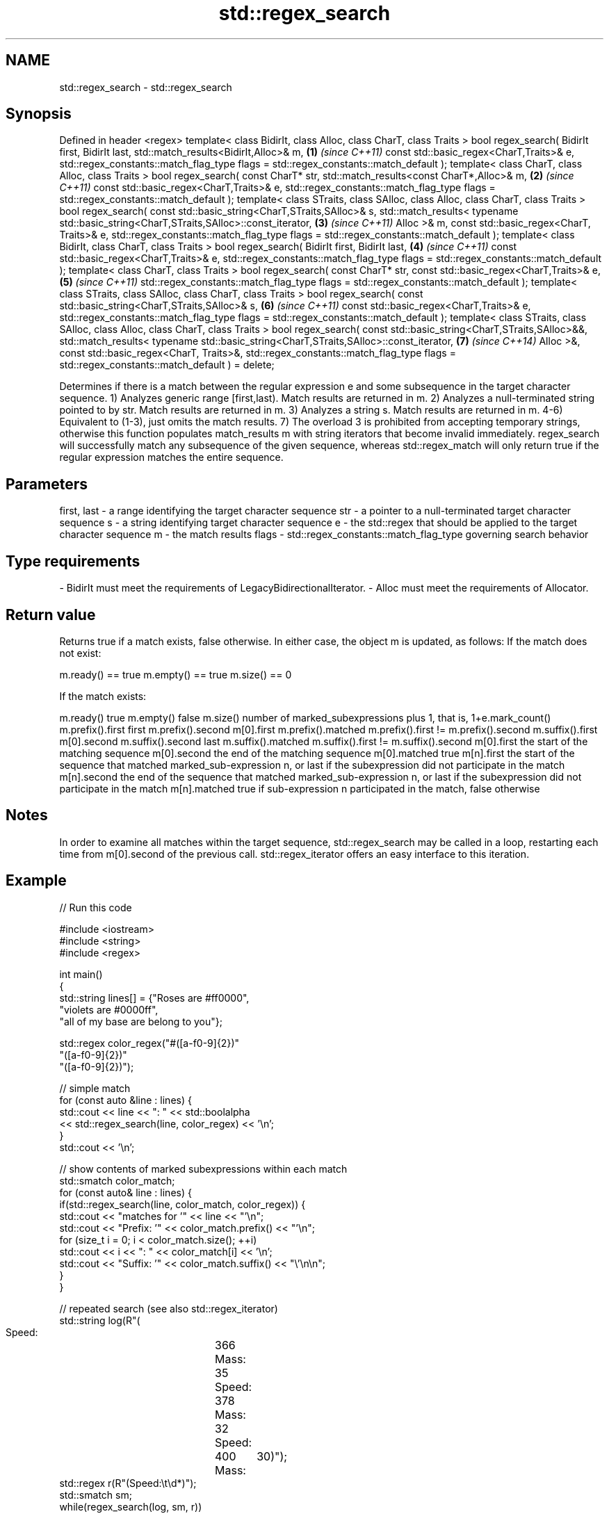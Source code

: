 .TH std::regex_search 3 "2020.03.24" "http://cppreference.com" "C++ Standard Libary"
.SH NAME
std::regex_search \- std::regex_search

.SH Synopsis

Defined in header <regex>
template< class BidirIt,
class Alloc, class CharT, class Traits >
bool regex_search( BidirIt first, BidirIt last,
std::match_results<BidirIt,Alloc>& m,                                \fB(1)\fP \fI(since C++11)\fP
const std::basic_regex<CharT,Traits>& e,
std::regex_constants::match_flag_type flags =
std::regex_constants::match_default );
template< class CharT, class Alloc, class Traits >
bool regex_search( const CharT* str,
std::match_results<const CharT*,Alloc>& m,                           \fB(2)\fP \fI(since C++11)\fP
const std::basic_regex<CharT,Traits>& e,
std::regex_constants::match_flag_type flags =
std::regex_constants::match_default );
template< class STraits, class SAlloc,
class Alloc, class CharT, class Traits >
bool regex_search( const std::basic_string<CharT,STraits,SAlloc>& s,
std::match_results<
typename std::basic_string<CharT,STraits,SAlloc>::const_iterator,    \fB(3)\fP \fI(since C++11)\fP
Alloc
>& m,
const std::basic_regex<CharT, Traits>& e,
std::regex_constants::match_flag_type flags =
std::regex_constants::match_default );
template< class BidirIt,
class CharT, class Traits >
bool regex_search( BidirIt first, BidirIt last,                      \fB(4)\fP \fI(since C++11)\fP
const std::basic_regex<CharT,Traits>& e,
std::regex_constants::match_flag_type flags =
std::regex_constants::match_default );
template< class CharT, class Traits >
bool regex_search( const CharT* str,
const std::basic_regex<CharT,Traits>& e,                             \fB(5)\fP \fI(since C++11)\fP
std::regex_constants::match_flag_type flags =
std::regex_constants::match_default );
template< class STraits, class SAlloc,
class CharT, class Traits >
bool regex_search( const std::basic_string<CharT,STraits,SAlloc>& s, \fB(6)\fP \fI(since C++11)\fP
const std::basic_regex<CharT,Traits>& e,
std::regex_constants::match_flag_type flags =
std::regex_constants::match_default );
template< class STraits, class SAlloc,
class Alloc, class CharT, class Traits >
bool regex_search( const std::basic_string<CharT,STraits,SAlloc>&&,
std::match_results<
typename std::basic_string<CharT,STraits,SAlloc>::const_iterator,    \fB(7)\fP \fI(since C++14)\fP
Alloc
>&,
const std::basic_regex<CharT, Traits>&,
std::regex_constants::match_flag_type flags =
std::regex_constants::match_default ) = delete;

Determines if there is a match between the regular expression e and some subsequence in the target character sequence.
1) Analyzes generic range [first,last). Match results are returned in m.
2) Analyzes a null-terminated string pointed to by str. Match results are returned in m.
3) Analyzes a string s. Match results are returned in m.
4-6) Equivalent to (1-3), just omits the match results.
7) The overload 3 is prohibited from accepting temporary strings, otherwise this function populates match_results m with string iterators that become invalid immediately.
regex_search will successfully match any subsequence of the given sequence, whereas std::regex_match will only return true if the regular expression matches the entire sequence.

.SH Parameters


first, last - a range identifying the target character sequence
str         - a pointer to a null-terminated target character sequence
s           - a string identifying target character sequence
e           - the std::regex that should be applied to the target character sequence
m           - the match results
flags       - std::regex_constants::match_flag_type governing search behavior
.SH Type requirements
-
BidirIt must meet the requirements of LegacyBidirectionalIterator.
-
Alloc must meet the requirements of Allocator.


.SH Return value

Returns true if a match exists, false otherwise. In either case, the object m is updated, as follows:
If the match does not exist:

m.ready() == true
m.empty() == true
m.size() == 0

If the match exists:

m.ready()          true
m.empty()          false
m.size()           number of marked_subexpressions plus 1, that is, 1+e.mark_count()
m.prefix().first   first
m.prefix().second  m[0].first
m.prefix().matched m.prefix().first != m.prefix().second
m.suffix().first   m[0].second
m.suffix().second  last
m.suffix().matched m.suffix().first != m.suffix().second
m[0].first         the start of the matching sequence
m[0].second        the end of the matching sequence
m[0].matched       true
m[n].first         the start of the sequence that matched marked_sub-expression n, or last if the subexpression did not participate in the match
m[n].second        the end of the sequence that matched marked_sub-expression n, or last if the subexpression did not participate in the match
m[n].matched       true if sub-expression n participated in the match, false otherwise


.SH Notes

In order to examine all matches within the target sequence, std::regex_search may be called in a loop, restarting each time from m[0].second of the previous call. std::regex_iterator offers an easy interface to this iteration.

.SH Example


// Run this code

  #include <iostream>
  #include <string>
  #include <regex>

  int main()
  {
      std::string lines[] = {"Roses are #ff0000",
                             "violets are #0000ff",
                             "all of my base are belong to you"};

      std::regex color_regex("#([a-f0-9]{2})"
                              "([a-f0-9]{2})"
                              "([a-f0-9]{2})");

      // simple match
      for (const auto &line : lines) {
          std::cout << line << ": " << std::boolalpha
                    << std::regex_search(line, color_regex) << '\\n';
      }
      std::cout << '\\n';

      // show contents of marked subexpressions within each match
      std::smatch color_match;
      for (const auto& line : lines) {
          if(std::regex_search(line, color_match, color_regex)) {
              std::cout << "matches for '" << line << "'\\n";
              std::cout << "Prefix: '" << color_match.prefix() << "'\\n";
              for (size_t i = 0; i < color_match.size(); ++i)
                  std::cout << i << ": " << color_match[i] << '\\n';
              std::cout << "Suffix: '" << color_match.suffix() << "\\'\\n\\n";
          }
      }

      // repeated search (see also std::regex_iterator)
      std::string log(R"(
          Speed:	366
          Mass:	35
          Speed:	378
          Mass:	32
          Speed:	400
  	Mass:	30)");
      std::regex r(R"(Speed:\\t\\d*)");
      std::smatch sm;
      while(regex_search(log, sm, r))
      {
          std::cout << sm.str() << '\\n';
          log = sm.suffix();
      }

      // C-style string demo
      std::cmatch cm;
      if(std::regex_search("this is a test", cm, std::regex("test")))
          std::cout << "\\nFound " << cm[0] << " at position " << cm.prefix().length();
  }

.SH Output:

  Roses are #ff0000: true
  violets are #0000ff: true
  all of my base are belong to you: false

  matches for 'Roses are #ff0000'
  Prefix: 'Roses are '
  0: #ff0000
  1: ff
  2: 00
  3: 00
  Suffix: ''

  matches for 'violets are #0000ff'
  Prefix: 'violets are '
  0: #0000ff
  1: 00
  2: 00
  3: ff
  Suffix: ''

  Speed:	366
  Speed:	378
  Speed:	400

  Found test at position 10


.SH See also



basic_regex   regular expression object
              \fI(class template)\fP
\fI(C++11)\fP

match_results identifies one regular expression match, including all sub-expression matches
              \fI(class template)\fP
\fI(C++11)\fP

regex_match   attempts to match a regular expression to an entire character sequence
              \fI(function template)\fP
\fI(C++11)\fP




